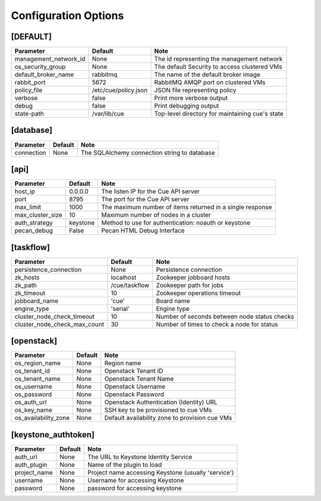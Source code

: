 ..
    Copyright 2015 Hewlett-Packard Development Company, L.P.

    Licensed under the Apache License, Version 2.0 (the "License"); you may
    not use this file except in compliance with the License. You may obtain
    a copy of the License at

        http://www.apache.org/licenses/LICENSE-2.0

    Unless required by applicable law or agreed to in writing, software
    distributed under the License is distributed on an "AS IS" BASIS, WITHOUT
    WARRANTIES OR CONDITIONS OF ANY KIND, either express or implied. See the
    License for the specific language governing permissions and limitations
    under the License.

..  |br| raw:: html

   <br />

.. _configuration:

=======================
 Configuration Options
=======================

[DEFAULT]
=========

===============================  ====================================  ===================================================
Parameter                        Default                               Note
===============================  ====================================  ===================================================
management_network_id            None                                  The id representing the management network
os_security_group                None                                  The default Security to access clustered VMs
default_broker_name              rabbitmq                              The name of the default broker image
rabbit_port                      5672                                  RabbitMQ AMQP port on clustered VMs
policy_file                      /etc/cue/policy.json                  JSON file representing policy
verbose                          false                                 Print more verbose output
debug                            false                                 Print debugging output
state-path                       /var/lib/cue                          Top-level directory for maintaining cue's state
===============================  ====================================  ===================================================

[database]
==========

==========================  ====================================  ==============================================================
Parameter                   Default                               Note
==========================  ====================================  ==============================================================
connection                  None                                  The SQLAlchemy connection string to database
==========================  ====================================  ==============================================================

[api]
=====

===========================  ====================================  ==============================================================
Parameter                    Default                               Note
===========================  ====================================  ==============================================================
host_ip                      0.0.0.0                               The listen IP for the Cue API server
port                         8795                                  The port for the Cue API server
max_limit                    1000                                  The maximum number of items returned in a single response
max_cluster_size             10                                    Maximum number of nodes in a cluster
auth_strategy                keystone                              Method to use for authentication: noauth or keystone
pecan_debug                  False                                 Pecan HTML Debug Interface
===========================  ====================================  ==============================================================

[taskflow]
==========

=============================  ====================================  ==============================================================
Parameter                      Default                               Note
=============================  ====================================  ==============================================================
persistence_connection         None                                  Persistence connection
zk_hosts                       localhost                             Zookeeper jobboard hosts
zk_path                        /cue/taskflow                         Zookeeper path for jobs
zk_timeout                     10                                    Zookeeper operations timeout
jobboard_name                  'cue'                                 Board name
engine_type                    'serial'                              Engine type
cluster_node_check_timeout     10                                    Number of seconds between node status checks
cluster_node_check_max_count   30                                    Number of times to check a node for status
=============================  ====================================  ==============================================================

[openstack]
===========

===========================  ====================================  ==============================================================
Parameter                    Default                               Note
===========================  ====================================  ==============================================================
os_region_name               None                                  Region name
os_tenant_id                 None                                  Openstack Tenant ID
os_tenant_name               None                                  Openstack Tenant Name
os_username                  None                                  Openstack Username
os_password                  None                                  Openstack Password
os_auth_url                  None                                  Openstack Authentication (Identity) URL
os_key_name                  None                                  SSH key to be provisioned to cue VMs
os_availability_zone         None                                  Default availability zone to provision cue VMs
===========================  ====================================  ==============================================================

[keystone_authtoken]
====================

===========================  ====================================  ==============================================================
Parameter                    Default                               Note
===========================  ====================================  ==============================================================
auth_url                     None                                  The URL to Keystone Identity Service
auth_plugin                  None                                  Name of the plugin to load
project_name                 None                                  Project name accessing Keystone (usually 'service')
username                     None                                  Username for accessing Keystone
password                     None                                  password for accessing keystone
===========================  ====================================  ==============================================================